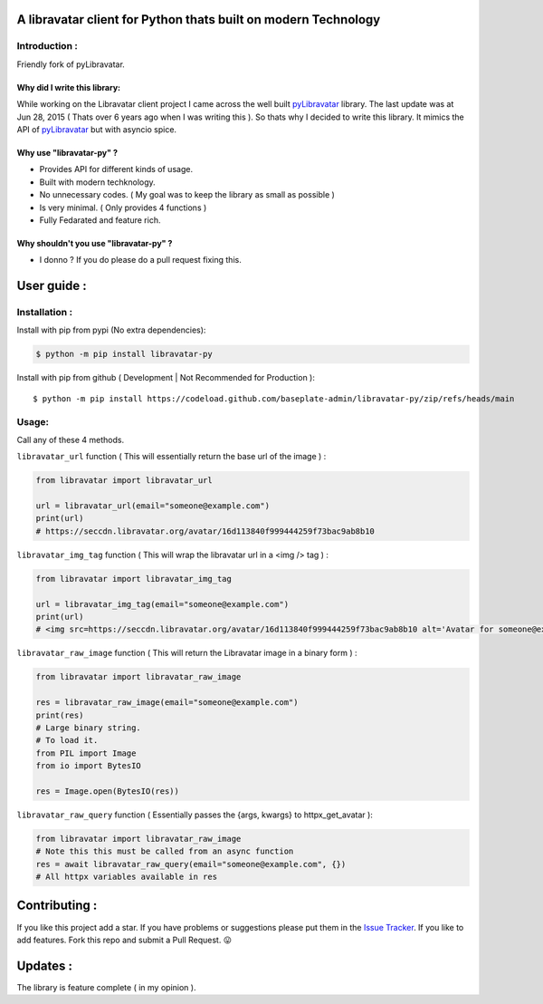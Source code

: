 A libravatar client for Python thats built on modern Technology
===============================================================

|Pepy.tech Badge| |PyPi Version Badge| |Python Versions Badge| |License Badge| |Code Style| |Lines of Code Badge|

.. |Pepy.tech Badge| image:: https://static.pepy.tech/personalized-badge/libravatar-py?period=week&units=international_system&left_color=grey&right_color=orange&left_text=Downloads
   :target: https://pepy.tech/project/libravatar-py

.. |PyPi Version Badge| image:: https://badge.fury.io/py/libravatar-py.svg
    :target: https://badge.fury.io/py/libravatar-py

.. |Python Versions Badge| image:: https://img.shields.io/pypi/pyversions/libravatar-py
    :alt: PyPI - Python Version
    :target: https://github.com/baseplate-admin/libravatar-py/blob/main/setup.py

.. |License Badge| image:: https://img.shields.io/pypi/l/libravatar-py
   :alt: PyPI - License
   :target: https://github.com/baseplate-admin/libravatar-py/blob/main/LICENSE
   
.. |Code Style| image:: https://img.shields.io/badge/code%20style-black-000000.svg
   :alt: Code Style
   
.. |Lines of Code Badge| image:: https://tokei.rs/b1/github/baseplate-admin/libravatar-py
   :alt: Lines of Code
   :target: https://github.com/baseplate-admin/libravatar-py


Introduction :
--------------
Friendly fork of pyLibravatar.


Why did I write this library:
~~~~~~~~~~~~~~~~~~~~~~~~~~~~~
While working on the Libravatar client project I came across the well built  `pyLibravatar <https://pypi.org/project/pyLibravatar>`_  library. The last update was at Jun 28, 2015 ( Thats over 6 years ago when I was writing this ). So thats why I decided to write this library. It mimics the API of `pyLibravatar <https://pypi.org/project/pyLibravatar>`_ but with asyncio spice.

Why use "libravatar-py" ?
~~~~~~~~~~~~~~~~~~~~~~~~~
*   Provides API for different kinds of usage.
*   Built with modern techknology.
*   No unnecessary codes. ( My goal was to keep the library as small as possible )
*   Is very minimal. ( Only provides 4 functions )
*   Fully Fedarated and feature rich.

Why shouldn't you use "libravatar-py" ?
~~~~~~~~~~~~~~~~~~~~~~~~~~~~~~~~~~~~~~~
*   I donno ? If you do please do a pull request fixing this.



User guide :
============

Installation :
--------------

Install with pip from pypi (No extra dependencies):

.. code-block:: python

      $ python -m pip install libravatar-py


Install with pip from github ( Development | Not Recommended for Production )::
    
      $ python -m pip install https://codeload.github.com/baseplate-admin/libravatar-py/zip/refs/heads/main

Usage:
------

Call any of these 4 methods.


``libravatar_url`` function ( This will essentially return the base url of the image ) :

.. code-block:: python
  
    from libravatar import libravatar_url

    url = libravatar_url(email="someone@example.com")
    print(url)
    # https://seccdn.libravatar.org/avatar/16d113840f999444259f73bac9ab8b10
 
 
``libravatar_img_tag`` function ( This will wrap the libravatar url in a <img /> tag ) :

.. code-block:: python
   
    from libravatar import libravatar_img_tag

    url = libravatar_img_tag(email="someone@example.com")
    print(url)
    # <img src=https://seccdn.libravatar.org/avatar/16d113840f999444259f73bac9ab8b10 alt='Avatar for someone@example.com' />
    

``libravatar_raw_image`` function ( This will return the Libravatar image in a binary form ) :

.. code-block:: python
    
    from libravatar import libravatar_raw_image

    res = libravatar_raw_image(email="someone@example.com")
    print(res)
    # Large binary string.
    # To load it.
    from PIL import Image
    from io import BytesIO
    
    res = Image.open(BytesIO(res))


``libravatar_raw_query`` function ( Essentially passes the {args, kwargs} to httpx_get_avatar ):

.. code-block:: python
    
    from libravatar import libravatar_raw_image
    # Note this this must be called from an async function
    res = await libravatar_raw_query(email="someone@example.com", {})
    # All httpx variables available in res


Contributing :
==============
If you like this project add a star. If you have problems or suggestions please put them in the `Issue Tracker <https://github.com/baseplate-admin/libravatar-py/issues>`_. If you like to add features. Fork this repo and submit a Pull Request. 😛

Updates :
=========
The library is feature complete ( in my opinion ).

